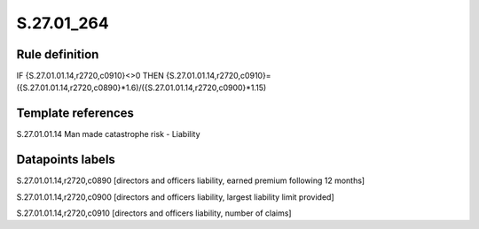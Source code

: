 ===========
S.27.01_264
===========

Rule definition
---------------

IF {S.27.01.01.14,r2720,c0910}<>0 THEN {S.27.01.01.14,r2720,c0910}=({S.27.01.01.14,r2720,c0890}*1.6)/({S.27.01.01.14,r2720,c0900}*1.15)


Template references
-------------------

S.27.01.01.14 Man made catastrophe risk - Liability


Datapoints labels
-----------------

S.27.01.01.14,r2720,c0890 [directors and officers liability, earned premium following 12 months]

S.27.01.01.14,r2720,c0900 [directors and officers liability, largest liability limit provided]

S.27.01.01.14,r2720,c0910 [directors and officers liability, number of claims]



